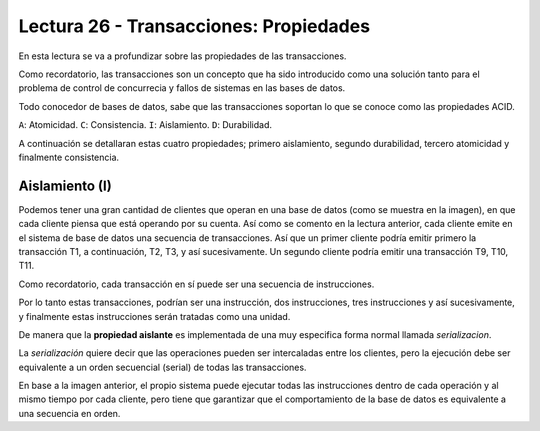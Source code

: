 Lectura 26 - Transacciones: Propiedades
---------------------------------------

En esta lectura se va a profundizar sobre las propiedades de las transacciones.

Como recordatorio, las transacciones son un concepto que ha sido introducido como una 
solución tanto para el problema de control de concurrecia y fallos de sistemas en las bases 
de datos.

Todo conocedor de bases de datos, sabe que las transacciones soportan lo que se conoce como
las propiedades ACID.

``A``: Atomicidad.
``C``: Consistencia.
``I``: Aislamiento.
``D``: Durabilidad.

A continuación se detallaran estas cuatro propiedades; primero aislamiento, segundo durabilidad, 
tercero atomicidad y finalmente consistencia.

Aislamiento (I)
~~~~~~~~~~~~~~~

Podemos tener una gran cantidad de clientes que operan en una base de datos (como se muestra en la imagen), 
en que cada cliente piensa que está operando por su cuenta.
Así como se comento en la lectura anterior, cada cliente emite en el sistema de base de datos 
una secuencia de transacciones.
Así que un primer cliente podría emitir primero la transacción T1, a continuación, T2, T3, 
y así sucesivamente.
Un segundo cliente podría emitir una transacción T9, T10, T11.

.. image:: ../../../sql-course/src/lectura26/imagen1_semana7.png                               
   :align: center

Como recordatorio, cada transacción en sí puede ser una secuencia de instrucciones.

Por lo tanto estas transacciones, podrían ser una instrucción, dos instrucciones, tres instrucciones y 
así sucesivamente, y finalmente estas instrucciones serán tratadas como una unidad.

De manera que la **propiedad aislante** es implementada de una muy especifica forma normal 
llamada *serializacion*.

La *serialización* quiere decir que las operaciones pueden ser intercaladas entre los clientes, 
pero la ejecución debe ser equivalente a un orden secuencial (serial) de todas las transacciones.

En base a la imagen anterior, el propio sistema puede ejecutar todas las instrucciones 
dentro de cada operación y al mismo tiempo por cada cliente, pero tiene que garantizar 
que el comportamiento de la base de datos es equivalente a una secuencia en orden.











